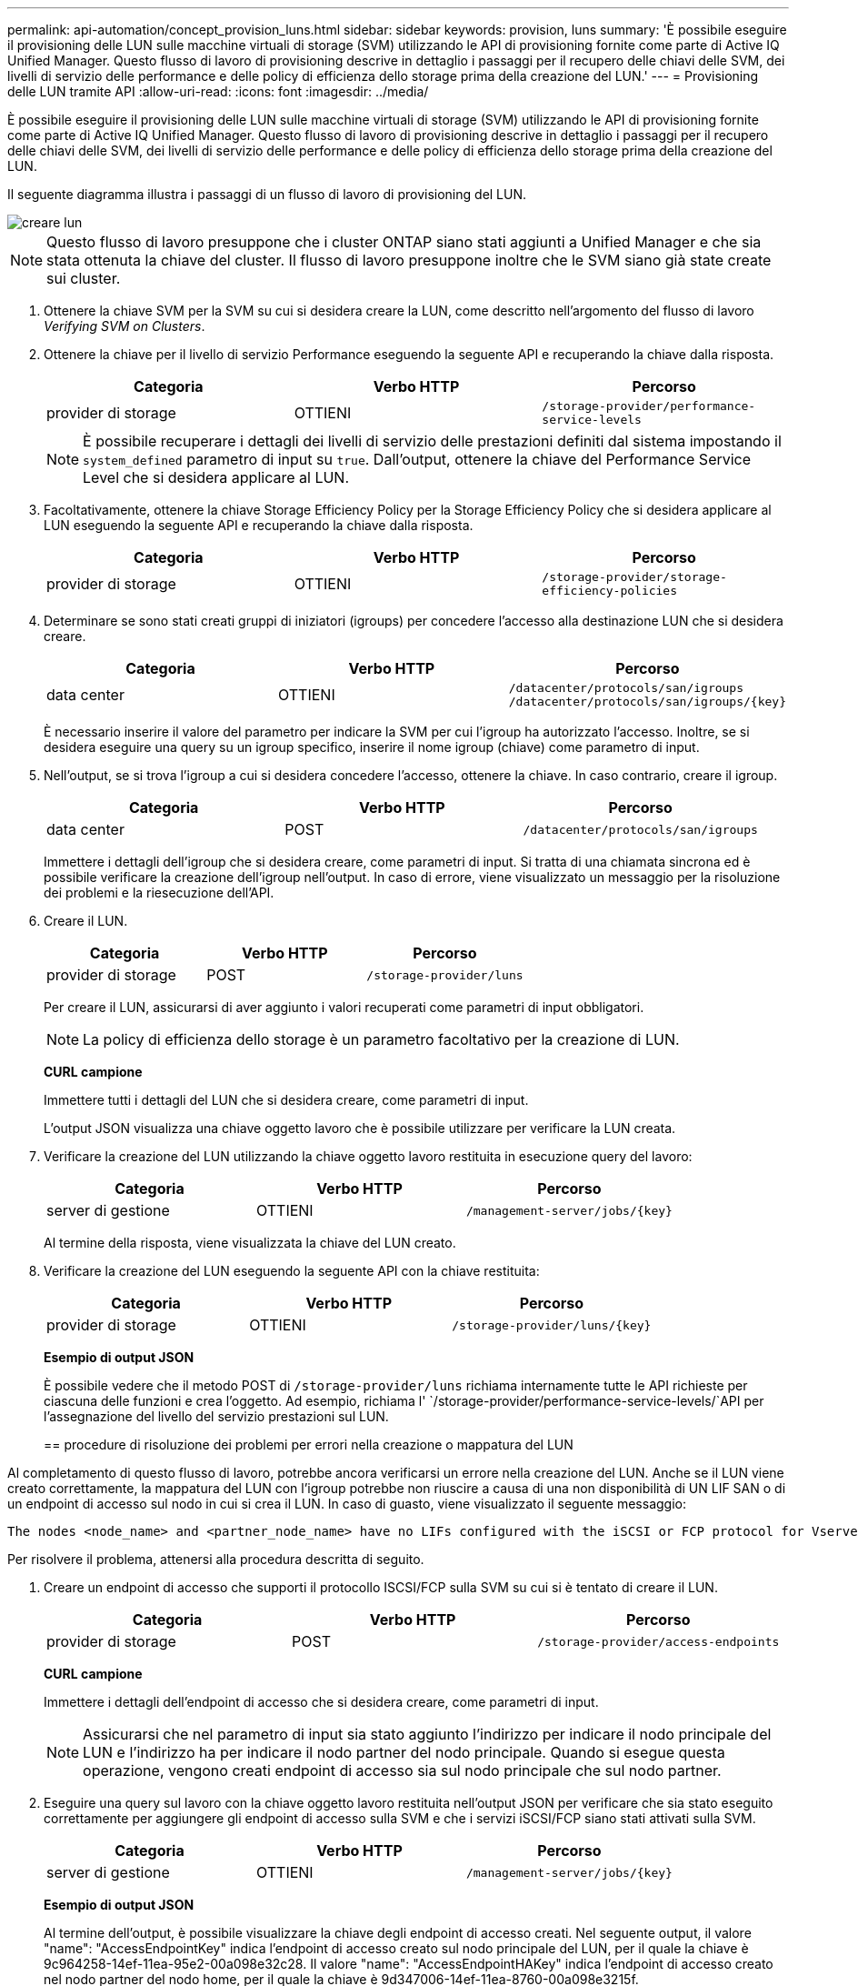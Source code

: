 ---
permalink: api-automation/concept_provision_luns.html 
sidebar: sidebar 
keywords: provision, luns 
summary: 'È possibile eseguire il provisioning delle LUN sulle macchine virtuali di storage (SVM) utilizzando le API di provisioning fornite come parte di Active IQ Unified Manager. Questo flusso di lavoro di provisioning descrive in dettaglio i passaggi per il recupero delle chiavi delle SVM, dei livelli di servizio delle performance e delle policy di efficienza dello storage prima della creazione del LUN.' 
---
= Provisioning delle LUN tramite API
:allow-uri-read: 
:icons: font
:imagesdir: ../media/


[role="lead"]
È possibile eseguire il provisioning delle LUN sulle macchine virtuali di storage (SVM) utilizzando le API di provisioning fornite come parte di Active IQ Unified Manager. Questo flusso di lavoro di provisioning descrive in dettaglio i passaggi per il recupero delle chiavi delle SVM, dei livelli di servizio delle performance e delle policy di efficienza dello storage prima della creazione del LUN.

Il seguente diagramma illustra i passaggi di un flusso di lavoro di provisioning del LUN.

image::../media/create_luns.gif[creare lun]

[NOTE]
====
Questo flusso di lavoro presuppone che i cluster ONTAP siano stati aggiunti a Unified Manager e che sia stata ottenuta la chiave del cluster. Il flusso di lavoro presuppone inoltre che le SVM siano già state create sui cluster.

====
. Ottenere la chiave SVM per la SVM su cui si desidera creare la LUN, come descritto nell'argomento del flusso di lavoro _Verifying SVM on Clusters_.
. Ottenere la chiave per il livello di servizio Performance eseguendo la seguente API e recuperando la chiave dalla risposta.
+
[cols="3*"]
|===
| Categoria | Verbo HTTP | Percorso 


 a| 
provider di storage
 a| 
OTTIENI
 a| 
`/storage-provider/performance-service-levels`

|===
+
[NOTE]
====
È possibile recuperare i dettagli dei livelli di servizio delle prestazioni definiti dal sistema impostando il `system_defined` parametro di input su `true`. Dall'output, ottenere la chiave del Performance Service Level che si desidera applicare al LUN.

====
. Facoltativamente, ottenere la chiave Storage Efficiency Policy per la Storage Efficiency Policy che si desidera applicare al LUN eseguendo la seguente API e recuperando la chiave dalla risposta.
+
[cols="3*"]
|===
| Categoria | Verbo HTTP | Percorso 


 a| 
provider di storage
 a| 
OTTIENI
 a| 
`/storage-provider/storage-efficiency-policies`

|===
. Determinare se sono stati creati gruppi di iniziatori (igroups) per concedere l'accesso alla destinazione LUN che si desidera creare.
+
[cols="3*"]
|===
| Categoria | Verbo HTTP | Percorso 


 a| 
data center
 a| 
OTTIENI
 a| 
`/datacenter/protocols/san/igroups`  `/datacenter/protocols/san/igroups/\{key}`

|===
+
È necessario inserire il valore del parametro per indicare la SVM per cui l'igroup ha autorizzato l'accesso. Inoltre, se si desidera eseguire una query su un igroup specifico, inserire il nome igroup (chiave) come parametro di input.

. Nell'output, se si trova l'igroup a cui si desidera concedere l'accesso, ottenere la chiave. In caso contrario, creare il igroup.
+
[cols="3*"]
|===
| Categoria | Verbo HTTP | Percorso 


 a| 
data center
 a| 
POST
 a| 
`/datacenter/protocols/san/igroups`

|===
+
Immettere i dettagli dell'igroup che si desidera creare, come parametri di input. Si tratta di una chiamata sincrona ed è possibile verificare la creazione dell'igroup nell'output. In caso di errore, viene visualizzato un messaggio per la risoluzione dei problemi e la riesecuzione dell'API.

. Creare il LUN.
+
[cols="3*"]
|===
| Categoria | Verbo HTTP | Percorso 


 a| 
provider di storage
 a| 
POST
 a| 
`/storage-provider/luns`

|===
+
Per creare il LUN, assicurarsi di aver aggiunto i valori recuperati come parametri di input obbligatori.

+
[NOTE]
====
La policy di efficienza dello storage è un parametro facoltativo per la creazione di LUN.

====
+
*CURL campione*

+
Immettere tutti i dettagli del LUN che si desidera creare, come parametri di input.

+
L'output JSON visualizza una chiave oggetto lavoro che è possibile utilizzare per verificare la LUN creata.

. Verificare la creazione del LUN utilizzando la chiave oggetto lavoro restituita in esecuzione query del lavoro:
+
[cols="3*"]
|===
| Categoria | Verbo HTTP | Percorso 


 a| 
server di gestione
 a| 
OTTIENI
 a| 
`/management-server/jobs/\{key}`

|===
+
Al termine della risposta, viene visualizzata la chiave del LUN creato.

. Verificare la creazione del LUN eseguendo la seguente API con la chiave restituita:
+
[cols="3*"]
|===
| Categoria | Verbo HTTP | Percorso 


 a| 
provider di storage
 a| 
OTTIENI
 a| 
`/storage-provider/luns/\{key}`

|===
+
*Esempio di output JSON*

+
È possibile vedere che il metodo POST di `/storage-provider/luns` richiama internamente tutte le API richieste per ciascuna delle funzioni e crea l'oggetto. Ad esempio, richiama l' `/storage-provider/performance-service-levels/`API per l'assegnazione del livello del servizio prestazioni sul LUN.

+
== procedure di risoluzione dei problemi per errori nella creazione o mappatura del LUN



Al completamento di questo flusso di lavoro, potrebbe ancora verificarsi un errore nella creazione del LUN. Anche se il LUN viene creato correttamente, la mappatura del LUN con l'igroup potrebbe non riuscire a causa di una non disponibilità di UN LIF SAN o di un endpoint di accesso sul nodo in cui si crea il LUN. In caso di guasto, viene visualizzato il seguente messaggio:

[listing]
----
The nodes <node_name> and <partner_node_name> have no LIFs configured with the iSCSI or FCP protocol for Vserver <server_name>. Use the access-endpoints API to create a LIF for the LUN.
----
Per risolvere il problema, attenersi alla procedura descritta di seguito.

. Creare un endpoint di accesso che supporti il protocollo ISCSI/FCP sulla SVM su cui si è tentato di creare il LUN.
+
[cols="3*"]
|===
| Categoria | Verbo HTTP | Percorso 


 a| 
provider di storage
 a| 
POST
 a| 
`/storage-provider/access-endpoints`

|===
+
*CURL campione*

+
Immettere i dettagli dell'endpoint di accesso che si desidera creare, come parametri di input.

+
[NOTE]
====
Assicurarsi che nel parametro di input sia stato aggiunto l'indirizzo per indicare il nodo principale del LUN e l'indirizzo ha per indicare il nodo partner del nodo principale. Quando si esegue questa operazione, vengono creati endpoint di accesso sia sul nodo principale che sul nodo partner.

====
. Eseguire una query sul lavoro con la chiave oggetto lavoro restituita nell'output JSON per verificare che sia stato eseguito correttamente per aggiungere gli endpoint di accesso sulla SVM e che i servizi iSCSI/FCP siano stati attivati sulla SVM.
+
[cols="3*"]
|===
| Categoria | Verbo HTTP | Percorso 


 a| 
server di gestione
 a| 
OTTIENI
 a| 
`/management-server/jobs/\{key}`

|===
+
*Esempio di output JSON*

+
Al termine dell'output, è possibile visualizzare la chiave degli endpoint di accesso creati. Nel seguente output, il valore "name": "AccessEndpointKey" indica l'endpoint di accesso creato sul nodo principale del LUN, per il quale la chiave è 9c964258-14ef-11ea-95e2-00a098e32c28. Il valore "name": "AccessEndpointHAKey" indica l'endpoint di accesso creato nel nodo partner del nodo home, per il quale la chiave è 9d347006-14ef-11ea-8760-00a098e3215f.

. Modificare il LUN per aggiornare la mappatura igroup. Per ulteriori informazioni sulla modifica del workflow, consulta "`Modificazione dei carichi di lavoro dello storage`".
+
[cols="3*"]
|===
| Categoria | Verbo HTTP | Percorso 


 a| 
provider di storage
 a| 
PATCH
 a| 
`/storage-provider/lun/\{key}`

|===
+
Nell'input, specificare la chiave igroup con cui si desidera aggiornare la mappatura LUN, insieme alla chiave LUN.

+
*CURL campione*

+
L'output JSON visualizza una chiave oggetto lavoro che è possibile utilizzare per verificare se il mapping è stato eseguito correttamente.

. Verificare la mappatura del LUN eseguendo una query con la chiave LUN.
+
[cols="3*"]
|===
| Categoria | Verbo HTTP | Percorso 


 a| 
provider di storage
 a| 
OTTIENI
 a| 
`/storage-provider/luns/\{key}`

|===
+
*Esempio di output JSON*

+
Nell'output è possibile vedere che il LUN è stato mappato correttamente con l'igroup (chiave d19ec2fa-fec7-11e8-b23d-00a098e32c28) con cui è stato inizialmente eseguito il provisioning.


